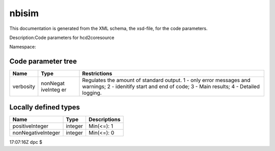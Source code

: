.. _imp5_code_parameter_documentation_nbisim:

nbisim
======

This documentation is generated from the XML schema, the xsd-file, for
the code parameters.

Description:Code parameters for hcd2coresource

Namespace:

Code parameter tree
-------------------

+---------------------------+----------+-------------------------------+
| Name                      | Type     | Restrictions                  |
+===========================+==========+===============================+
| verbosity                 | nonNegat | Regulates the amount of       |
|                           | iveInteg | standard output. 1 - only     |
|                           | er       | error messages and warnings;  |
|                           |          | 2 - idenitify start and end   |
|                           |          | of code; 3 - Main results; 4  |
|                           |          | - Detailed logging.           |
+---------------------------+----------+-------------------------------+

Locally defined types
---------------------

+---------------------------+----------+-------------------------------+
| Name                      | Type     | Descriptions                  |
+===========================+==========+===============================+
| positiveInteger           | integer  | Min(<=): 1                    |
+---------------------------+----------+-------------------------------+
| nonNegativeInteger        | integer  | Min(<=): 0                    |
+---------------------------+----------+-------------------------------+

17:07:16Z dpc $
